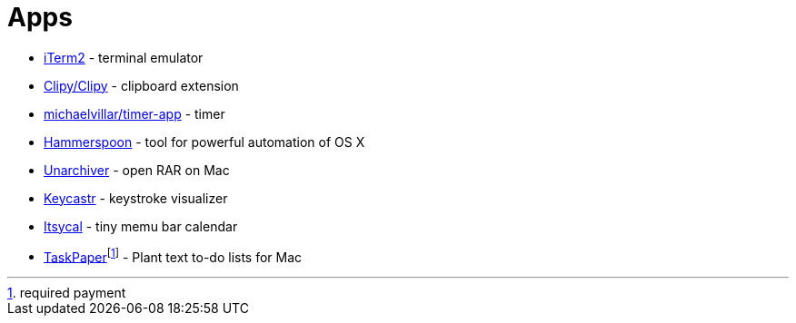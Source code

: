 = Apps

* https://www.iterm2.com/index.html[iTerm2] - terminal emulator
* https://github.com/Clipy/Clipy[Clipy/Clipy] - clipboard extension
* https://github.com/michaelvillar/timer-app[michaelvillar/timer-app] - timer
* https://www.hammerspoon.org/[Hammerspoon] - tool for powerful automation of OS X
* https://theunarchiver.com/[Unarchiver] - open RAR on Mac
* https://github.com/keycastr/keycastr[Keycastr] - keystroke visualizer
* https://www.mowglii.com/itsycal/[Itsycal] - tiny memu bar calendar
* https://www.taskpaper.com/[TaskPaper]footnoteref:[pay,required payment] - Plant text to-do lists for Mac
